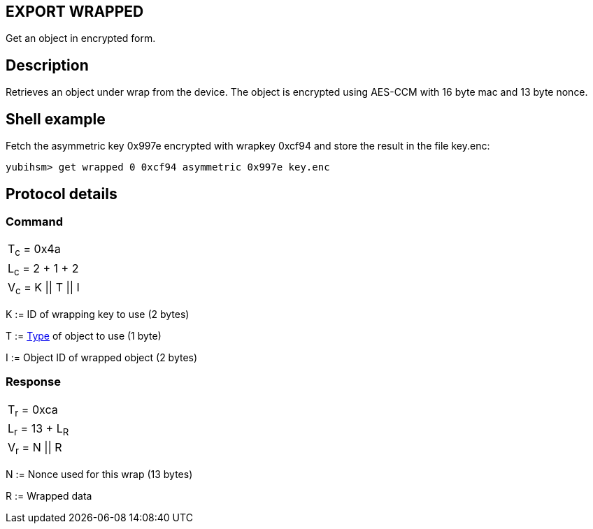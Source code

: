 == EXPORT WRAPPED

Get an object in encrypted form.

== Description

Retrieves an object under wrap from the device. The object is encrypted using
AES-CCM with 16 byte mac and 13 byte nonce.

== Shell example

Fetch the asymmetric key 0x997e encrypted with wrapkey 0xcf94 and store the
result in the file key.enc:

  yubihsm> get wrapped 0 0xcf94 asymmetric 0x997e key.enc

== Protocol details

=== Command

|======================
|T~c~ = 0x4a
|L~c~ = 2 + 1 + 2
|V~c~ = K \|\| T \|\| I
|======================

K := ID of wrapping key to use (2 bytes)

T := link:../Concepts/Object.html[Type] of object to use (1 byte)

I := Object ID of wrapped object (2 bytes)

=== Response

|================
|T~r~ = 0xca
|L~r~ = 13 + L~R~
|V~r~ = N \|\| R
|================

N := Nonce used for this wrap (13 bytes)

R := Wrapped data
